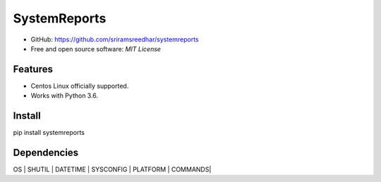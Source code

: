 =============
SystemReports
=============


* GitHub: https://github.com/sriramsreedhar/systemreports
* Free and open source software: `MIT License`


Features
--------

* Centos Linux officially supported.

* Works with Python 3.6. 

Install
---------
pip install systemreports


Dependencies 
-------------
OS |
SHUTIL |
DATETIME |
SYSCONFIG |
PLATFORM |
COMMANDS|

